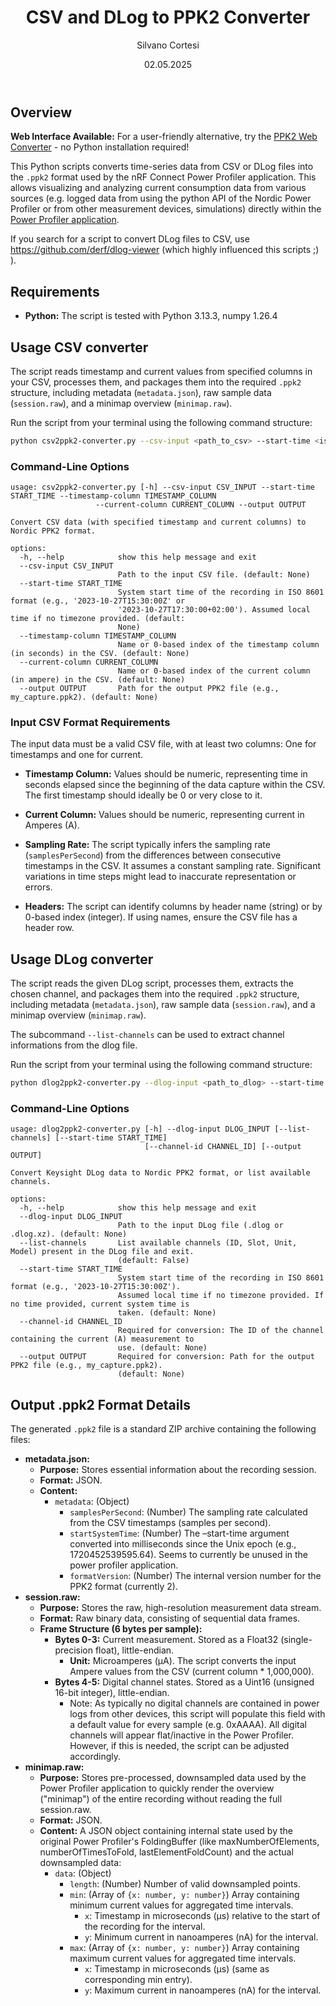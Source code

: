 #+TITLE: CSV and DLog to PPK2 Converter
#+AUTHOR: Silvano Cortesi
#+DATE: 02.05.2025
#+LICENSE: MIT

** Overview

*Web Interface Available:* For a user-friendly alternative, try the [[https://trembel.github.io/x_to_ppk2_converter/][PPK2 Web Converter]] - no Python installation required!

This Python scripts converts time-series data from CSV or DLog files into the ~.ppk2~ format used by the nRF Connect Power Profiler application. This allows visualizing and analyzing current consumption data from various sources (e.g. logged data from using the python API of the Nordic Power Profiler or from other measurement devices, simulations) directly within the [[https://github.com/NordicSemiconductor/pc-nrfconnect-ppk][Power Profiler application]].

If you search for a script to convert DLog files to CSV, use https://github.com/derf/dlog-viewer (which highly influenced this scripts ;) ).

** Requirements
- *Python:* The script is tested with Python 3.13.3, numpy 1.26.4

** Usage CSV converter
The script reads timestamp and current values from specified columns in your CSV, processes them, and packages them into the required ~.ppk2~ structure, including metadata (~metadata.json~), raw sample data (~session.raw~), and a minimap overview (~minimap.raw~).

Run the script from your terminal using the following command structure:

#+begin_src bash
python csv2ppk2-converter.py --csv-input <path_to_csv> --start-time <iso_time> --timestamp-column <col_name_or_idx> --current-column <col_name_or_idx> --output <output_ppk2_file>
#+end_src

*** Command-Line Options
#+begin_src text
usage: csv2ppk2-converter.py [-h] --csv-input CSV_INPUT --start-time START_TIME --timestamp-column TIMESTAMP_COLUMN
                   --current-column CURRENT_COLUMN --output OUTPUT

Convert CSV data (with specified timestamp and current columns) to Nordic PPK2 format.

options:
  -h, --help            show this help message and exit
  --csv-input CSV_INPUT
                        Path to the input CSV file. (default: None)
  --start-time START_TIME
                        System start time of the recording in ISO 8601 format (e.g., '2023-10-27T15:30:00Z' or
                        '2023-10-27T17:30:00+02:00'). Assumed local time if no timezone provided. (default:
                        None)
  --timestamp-column TIMESTAMP_COLUMN
                        Name or 0-based index of the timestamp column (in seconds) in the CSV. (default: None)
  --current-column CURRENT_COLUMN
                        Name or 0-based index of the current column (in ampere) in the CSV. (default: None)
  --output OUTPUT       Path for the output PPK2 file (e.g., my_capture.ppk2). (default: None)
#+end_src

*** Input CSV Format Requirements
The input data must be a valid CSV file, with at least two columns: One for timestamps and one for current.

- *Timestamp Column:* Values should be numeric, representing time in seconds elapsed since the beginning of the data capture within the CSV. The first timestamp should ideally be 0 or very close to it.
- *Current Column:* Values should be numeric, representing current in Amperes (A).

- *Sampling Rate:* The script typically infers the sampling rate (~samplesPerSecond~) from the differences between consecutive timestamps in the CSV. It assumes a constant sampling rate. Significant variations in time steps might lead to inaccurate representation or errors.

- *Headers:* The script can identify columns by header name (string) or by 0-based index (integer). If using names, ensure the CSV file has a header row.
** Usage DLog converter
The script reads the given DLog script, processes them, extracts the chosen channel, and packages them into the required ~.ppk2~ structure, including metadata (~metadata.json~), raw sample data (~session.raw~), and a minimap overview (~minimap.raw~).

The subcommand ~--list-channels~ can be used to extract channel informations from the dlog file.

Run the script from your terminal using the following command structure:

#+begin_src bash
python dlog2ppk2-converter.py --dlog-input <path_to_dlog> --start-time <iso_time> --channel-id <id_of_the_chosen_channel> --output <output_ppk2_file>
#+end_src

*** Command-Line Options
#+begin_src text
usage: dlog2ppk2-converter.py [-h] --dlog-input DLOG_INPUT [--list-channels] [--start-time START_TIME]
                              [--channel-id CHANNEL_ID] [--output OUTPUT]

Convert Keysight DLog data to Nordic PPK2 format, or list available channels.

options:
  -h, --help            show this help message and exit
  --dlog-input DLOG_INPUT
                        Path to the input DLog file (.dlog or .dlog.xz). (default: None)
  --list-channels       List available channels (ID, Slot, Unit, Model) present in the DLog file and exit.
                        (default: False)
  --start-time START_TIME
                        System start time of the recording in ISO 8601 format (e.g., '2023-10-27T15:30:00Z').
                        Assumed local time if no timezone provided. If no time provided, current system time is
                        taken. (default: None)
  --channel-id CHANNEL_ID
                        Required for conversion: The ID of the channel containing the current (A) measurement to
                        use. (default: None)
  --output OUTPUT       Required for conversion: Path for the output PPK2 file (e.g., my_capture.ppk2).
                        (default: None)
#+end_src

** Output .ppk2 Format Details
The generated ~.ppk2~ file is a standard ZIP archive containing the following files:

- *metadata.json:*
  - *Purpose:* Stores essential information about the recording session.
  - *Format:* JSON.
  - *Content:*
    - ~metadata~: (Object)
      - ~samplesPerSecond~: (Number) The sampling rate calculated from the CSV timestamps (samples per second).
      - ~startSystemTime~: (Number) The --start-time argument converted into milliseconds since the Unix epoch (e.g., 1720452539595.64). Seems to currently be unused in the power profiler application.
      - ~formatVersion~: (Number) The internal version number for the PPK2 format (currently 2).

- *session.raw:*
  - *Purpose:* Stores the raw, high-resolution measurement data stream.
  - *Format:* Raw binary data, consisting of sequential data frames.
  - *Frame Structure (6 bytes per sample):*
    - *Bytes 0-3:* Current measurement. Stored as a Float32 (single-precision float), little-endian.
      - *Unit:* Microamperes (µA). The script converts the input Ampere values from the CSV (current column * 1,000,000).
    - *Bytes 4-5:* Digital channel states. Stored as a Uint16 (unsigned 16-bit integer), little-endian.
      - Note: As typically no digital channels are contained in power logs from other devices, this script will populate this field with a default value for every sample (e.g. 0xAAAA). All digital channels will appear flat/inactive in the Power Profiler. However, if this is needed, the script can be adjusted accordingly.

- *minimap.raw:*
  - *Purpose:* Stores pre-processed, downsampled data used by the Power Profiler application to quickly render the overview ("minimap") of the entire recording without reading the full session.raw.
  - *Format:* JSON.
  - *Content:* A JSON object containing internal state used by the original Power Profiler's FoldingBuffer (like maxNumberOfElements, numberOfTimesToFold, lastElementFoldCount) and the actual downsampled data:
    - ~data~: (Object)
      - ~length~: (Number) Number of valid downsampled points.
      - ~min~: (Array of ~{x: number, y: number}~) Array containing minimum current values for aggregated time intervals.
        - ~x~: Timestamp in microseconds (µs) relative to the start of the recording for the interval.
        - ~y~: Minimum current in nanoamperes (nA) for the interval.
      - ~max~: (Array of ~{x: number, y: number}~) Array containing maximum current values for aggregated time intervals.
        - ~x~: Timestamp in microseconds (µs) (same as corresponding min entry).
        - ~y~: Maximum current in nanoamperes (nA) for the interval.
